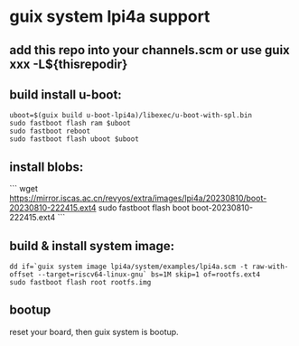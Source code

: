 * guix system lpi4a support

** add this repo into your channels.scm or use guix xxx -L${thisrepodir}

** build install u-boot:

#+BEGIN_SRC shell
uboot=$(guix build u-boot-lpi4a)/libexec/u-boot-with-spl.bin
sudo fastboot flash ram $uboot
sudo fastboot reboot
sudo fastboot flash uboot $uboot
#+END_SRC

** install blobs:

```
wget https://mirror.iscas.ac.cn/revyos/extra/images/lpi4a/20230810/boot-20230810-222415.ext4
sudo fastboot flash boot boot-20230810-222415.ext4
```

** build & install system image:

#+BEGIN_SRC shell
dd if=`guix system image lpi4a/system/examples/lpi4a.scm -t raw-with-offset --target=riscv64-linux-gnu` bs=1M skip=1 of=rootfs.ext4
sudo fastboot flash root rootfs.img
#+END_SRC


** bootup

reset your board, then guix system is bootup.
